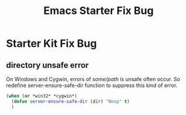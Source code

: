#+TITLE: Emacs Starter Fix Bug
#+OPTIONS: toc:2 num:nil ^:nil

* Starter Kit Fix Bug

** directory unsafe error
On Windows and Cygwin, errors of /some/path/ is unsafe often occur. So
redefine server-ensure-safe-dir function to suppress this kind of error.
#+BEGIN_SRC emacs-lisp
(when (or *win32* *cygwin*)
  (defun server-ensure-safe-dir (dir) "Noop" t)
  )
#+END_SRC

